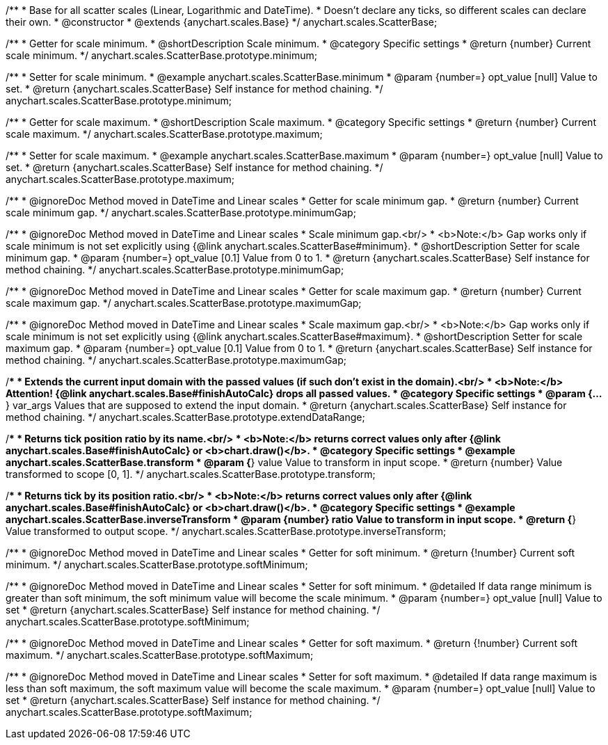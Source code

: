 /**
 * Base for all scatter scales (Linear, Logarithmic and DateTime).
 * Doesn't declare any ticks, so different scales can declare their own.
 * @constructor
 * @extends {anychart.scales.Base}
 */
anychart.scales.ScatterBase;

/**
 * Getter for scale minimum.
 * @shortDescription Scale minimum.
 * @category Specific settings
 * @return {number} Current scale minimum.
 */
anychart.scales.ScatterBase.prototype.minimum;

/**
 * Setter for scale minimum.
 * @example anychart.scales.ScatterBase.minimum
 * @param {number=} opt_value [null] Value to set.
 * @return {anychart.scales.ScatterBase} Self instance for method chaining.
 */
anychart.scales.ScatterBase.prototype.minimum;

/**
 * Getter for scale maximum.
 * @shortDescription Scale maximum.
 * @category Specific settings
 * @return {number} Current scale maximum.
 */
anychart.scales.ScatterBase.prototype.maximum;

/**
 * Setter for scale maximum.
 * @example anychart.scales.ScatterBase.maximum
 * @param {number=} opt_value [null] Value to set.
 * @return {anychart.scales.ScatterBase} Self instance for method chaining.
 */
anychart.scales.ScatterBase.prototype.maximum;


//----------------------------------------------------------------------------------------------------------------------
//
//  anychart.scales.ScatterBase.prototype.minimumGap
//
//----------------------------------------------------------------------------------------------------------------------

/**
 * @ignoreDoc Method moved in DateTime and Linear scales
 * Getter for scale minimum gap.
 * @return {number} Current scale minimum gap.
 */
anychart.scales.ScatterBase.prototype.minimumGap;

/**
 * @ignoreDoc Method moved in DateTime and Linear scales
 * Scale minimum gap.<br/>
 * <b>Note:</b> Gap works only if scale minimum is not set explicitly using {@link anychart.scales.ScatterBase#minimum}.
 * @shortDescription Setter for scale minimum gap.
 * @param {number=} opt_value [0.1] Value from 0 to 1.
 * @return {anychart.scales.ScatterBase} Self instance for method chaining.
 */
anychart.scales.ScatterBase.prototype.minimumGap;


//----------------------------------------------------------------------------------------------------------------------
//
//  anychart.scales.ScatterBase.prototype.maximumGap
//
//----------------------------------------------------------------------------------------------------------------------

/**
 * @ignoreDoc Method moved in DateTime and Linear scales
 * Getter for scale maximum gap.
 * @return {number} Current scale maximum gap.
 */
anychart.scales.ScatterBase.prototype.maximumGap;

/**
 * @ignoreDoc Method moved in DateTime and Linear scales
 * Scale maximum gap.<br/>
 * <b>Note:</b> Gap works only if scale minimum is not set explicitly using {@link anychart.scales.ScatterBase#maximum}.
 * @shortDescription Setter for scale maximum gap.
 * @param {number=} opt_value [0.1] Value from 0 to 1.
 * @return {anychart.scales.ScatterBase} Self instance for method chaining.
 */
anychart.scales.ScatterBase.prototype.maximumGap;

/**
 * Extends the current input domain with the passed values (if such don't exist in the domain).<br/>
 * <b>Note:</b> Attention! {@link anychart.scales.Base#finishAutoCalc} drops all passed values.
 * @category Specific settings
 * @param {...*} var_args Values that are supposed to extend the input domain.
 * @return {anychart.scales.ScatterBase} Self instance for method chaining.
 */
anychart.scales.ScatterBase.prototype.extendDataRange;

/**
 * Returns tick position ratio by its name.<br/>
 * <b>Note:</b> returns correct values only after {@link anychart.scales.Base#finishAutoCalc} or <b>chart.draw()</b>.
 * @category Specific settings
 * @example anychart.scales.ScatterBase.transform
 * @param {*} value Value to transform in input scope.
 * @return {number} Value transformed to scope [0, 1].
 */
anychart.scales.ScatterBase.prototype.transform;

/**
 * Returns tick by its position ratio.<br/>
 * <b>Note:</b> returns correct values only after {@link anychart.scales.Base#finishAutoCalc} or <b>chart.draw()</b>.
 * @category Specific settings
 * @example anychart.scales.ScatterBase.inverseTransform
 * @param {number} ratio Value to transform in input scope.
 * @return {*} Value transformed to output scope.
 */
anychart.scales.ScatterBase.prototype.inverseTransform;


//----------------------------------------------------------------------------------------------------------------------
//
//  anychart.scales.ScatterBase.prototype.softMinimum;
//
//----------------------------------------------------------------------------------------------------------------------

/**
 * @ignoreDoc Method moved in DateTime and Linear scales
 * Getter for soft minimum.
 * @return {!number} Current soft minimum.
 */
anychart.scales.ScatterBase.prototype.softMinimum;

/**
 * @ignoreDoc Method moved in DateTime and Linear scales
 * Setter for soft minimum.
 * @detailed If data range minimum is greater than soft minimum, the soft minimum value will become the scale minimum.
 * @param {number=} opt_value [null] Value to set
 * @return {anychart.scales.ScatterBase} Self instance for method chaining.
 */
anychart.scales.ScatterBase.prototype.softMinimum;


//----------------------------------------------------------------------------------------------------------------------
//
//  anychart.scales.ScatterBase.prototype.softMaximum;
//
//----------------------------------------------------------------------------------------------------------------------

/**
 * @ignoreDoc Method moved in DateTime and Linear scales
 * Getter for soft maximum.
 * @return {!number} Current soft maximum.
 */
anychart.scales.ScatterBase.prototype.softMaximum;

/**
 * @ignoreDoc Method moved in DateTime and Linear scales
 * Setter for soft maximum.
 * @detailed If data range maximum is less than soft maximum, the soft maximum value will become the scale maximum.
 * @param {number=} opt_value [null] Value to set
 * @return {anychart.scales.ScatterBase} Self instance for method chaining.
 */
anychart.scales.ScatterBase.prototype.softMaximum;

